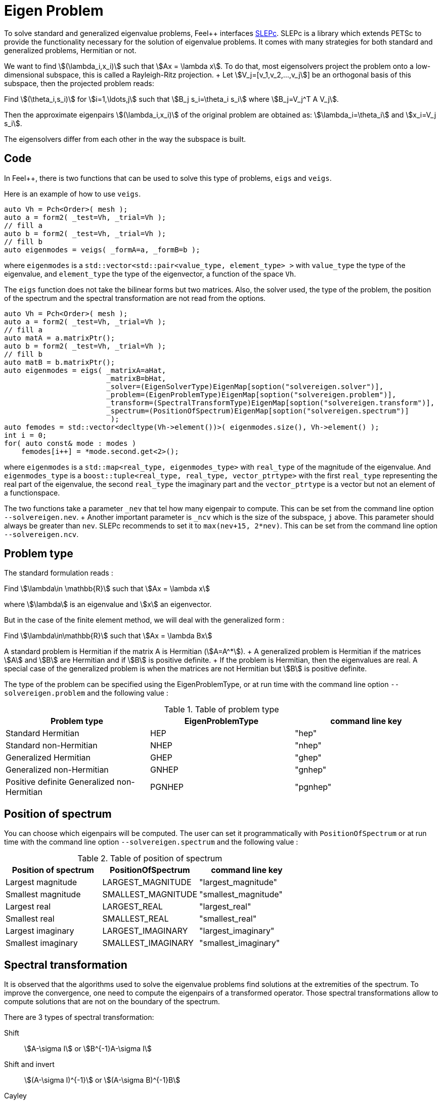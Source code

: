 // -*- mode: adoc -*-
= Eigen Problem

To solve standard and generalized eigenvalue problems, Feel++
interfaces http://slepc.upv.es[SLEPc]. SLEPc is a library which
extends PETSc to provide the functionality necessary for the solution
of eigenvalue problems. It comes with many strategies for both
standard and generalized problems, Hermitian or not.

We want to find stem:[(\lambda_i,x_i)] such that stem:[Ax = \lambda x]. To
do that, most eigensolvers project the problem onto a low-dimensional
subspace, this is called a Rayleigh-Ritz projection. + Let
stem:[V_j=[v_1,v_2,...,v_j]] be an orthogonal basis of this subspace,
then the projected problem reads:

Find stem:[(\theta_i,s_i)] for stem:[i=1,\ldots,j] such that stem:[B_j
s_i=\theta_i s_i] where stem:[B_j=V_j^T A V_j].


Then the approximate eigenpairs stem:[(\lambda_i,x_i)] of the original
problem are obtained as: stem:[\lambda_i=\theta_i] and stem:[x_i=V_j s_i].

The eigensolvers differ from each other in the way the subspace is built.

== Code

In Feel++, there is two functions that can be used to solve this type
of problems, `eigs` and `veigs`.

Here is an example of how to use `veigs`.

[source,cpp]
----
auto Vh = Pch<Order>( mesh );
auto a = form2( _test=Vh, _trial=Vh );
// fill a
auto b = form2( _test=Vh, _trial=Vh );
// fill b
auto eigenmodes = veigs( _formA=a, _formB=b );
----

where `eigenmodes` is a `std::vector<std::pair<value_type,
element_type> >` with `value_type` the type of the eigenvalue, and
`element_type` the type of the eigenvector, a function of the space
`Vh`.

The `eigs` function does not take the bilinear forms but two
matrices. Also, the solver used, the type of the problem, the position
of the spectrum and the spectral transformation are not read from the
options.

[source,cpp]
----
auto Vh = Pch<Order>( mesh );
auto a = form2( _test=Vh, _trial=Vh );
// fill a
auto matA = a.matrixPtr();
auto b = form2( _test=Vh, _trial=Vh );
// fill b
auto matB = b.matrixPtr();
auto eigenmodes = eigs( _matrixA=aHat,
                        _matrixB=bHat,
                        _solver=(EigenSolverType)EigenMap[soption("solvereigen.solver")],
                        _problem=(EigenProblemType)EigenMap[soption("solvereigen.problem")],
                        _transform=(SpectralTransformType)EigenMap[soption("solvereigen.transform")],
                        _spectrum=(PositionOfSpectrum)EigenMap[soption("solvereigen.spectrum")]
                         );
auto femodes = std::vector<decltype(Vh->element())>( eigenmodes.size(), Vh->element() );
int i = 0;
for( auto const& mode : modes )
    femodes[i++] = *mode.second.get<2>();
----

where `eigenmodes` is a `std::map<real_type, eigenmodes_type>` with
`real_type` of the magnitude of the eigenvalue. And `eigenmodes_type`
is a `boost::tuple<real_type, real_type, vector_ptrtype>` with the
first `real_type` representing the real part of the eigenvalue, the
second `real_type` the imaginary part and the `vector_ptrtype` is a
vector but not an element of a functionspace.

The two functions take a parameter `_nev` that tel how many eigenpair
to compute. This can be set from the command line option
`--solvereigen.nev`. + Another important parameter is `_ncv` which is
the size of the subspace, `j` above. This parameter should always be
greater than `nev`. SLEPc recommends to set it to `max(nev+15,
2*nev)`. This can be set from the command line option
`--solvereigen.ncv`.

== Problem type

The standard formulation reads :

Find stem:[\lambda\in \mathbb{R}] such that stem:[Ax = \lambda x]

where stem:[\lambda] is an eigenvalue and stem:[x] an eigenvector.

But in the case of the finite element method, we will deal with the
generalized form :

Find stem:[\lambda\in\mathbb{R}] such that stem:[Ax = \lambda Bx]

A standard problem is Hermitian if the matrix $$A$$ is Hermitian
(stem:[A=A^*]). + A generalized problem is Hermitian if the matrices
stem:[A] and stem:[B] are Hermitian and if stem:[B] is positive definite. + If
the problem is Hermitian, then the eigenvalues are real.  A special
case of the generalized problem is when the matrices are not Hermitian
but stem:[B] is positive definite.

The type of the problem can be specified using the EigenProblemType,
or at run time with the command line option `--solvereigen.problem`
and the following value :

.Table of problem type
[options="header"]
|===
| Problem type | EigenProblemType | command line key
|Standard Hermitian | HEP | "hep"
|Standard non-Hermitian | NHEP | "nhep"
|Generalized Hermitian | GHEP | "ghep"
|Generalized non-Hermitian | GNHEP | "gnhep"
|Positive definite Generalized non-Hermitian | PGNHEP | "pgnhep"
|===

== Position of spectrum

You can choose which eigenpairs will be computed. The user can set it
programmatically with `PositionOfSpectrum` or at run time with the
command line option `--solvereigen.spectrum` and the following value :

.Table of position of spectrum
[options="header"]
|===
|Position of spectrum | PositionOfSpectrum | command line key
|Largest magnitude | LARGEST_MAGNITUDE | "largest_magnitude"
|Smallest magnitude | SMALLEST_MAGNITUDE | "smallest_magnitude"
|Largest real | LARGEST_REAL | "largest_real"
|Smallest real | SMALLEST_REAL | "smallest_real"
|Largest imaginary | LARGEST_IMAGINARY | "largest_imaginary"
|Smallest imaginary | SMALLEST_IMAGINARY | "smallest_imaginary"
|===

== Spectral transformation

It is observed that the algorithms used to solve the eigenvalue
problems find solutions at the extremities of the spectrum. To improve
the convergence, one need to compute the eigenpairs of a transformed
operator. Those spectral transformations allow to compute solutions
that are not on the boundary of the spectrum.

There are 3 types of spectral transformation:

Shift:: stem:[A-\sigma I] or stem:[B^{-1}A-\sigma I]
Shift and invert:: stem:[(A-\sigma I)^{-1}] or stem:[(A-\sigma B)^{-1}B]
Cayley:: stem:[(A-\sigma I)^{-1}(A+\nu I)] or stem:[(A-\sigma B)^{-1}(A+\nu B)]

By default, shift and invert is used. You can change it with
`--solvereigen.transform`.

.Table of spectral transformation
[options="header"]
|===
| Spectral transformation | SpectralTransformationType | command line key
| Shift | SHIFT | shift
| Shift and invert | SINVERT | shift_invert
| Cayley | CAYLEY | cayley
|===

== Eigensolvers

The details of the implementation of the different solvers can be
found in the link:http://slepc.upv.es/documentation/manual.htm[SLEPc
Technical Reports].

The default solver is Krylov-Schur, but can be modified using
`EigenSolverType` or the option `--solvereigen.solver`.

.Table of eigensolver
[options="header"]
|===
| Solver | EigenSolverType | command line key
| Power | POWER | power
| Lapack | LAPACK | lapack
| Subspace | SUBSPACE | subspace
| Arnoldi | Arnoldi | arnoldi
| Lanczos | LANCZOS | lanczos
| Krylov-Schur | KRYLOVSCHUR | krylovschur
| Arpack | ARPACK | arpack
|===

Be careful that all solvers can not compute all the problem types and
positions of the spectrum. The possibilities are summarize in the
following table.

.Supported problem type for the eigensolvers
[options="header"]
|===
| Solver | Position of spectrum | Problem type
| Power | Largest magnitude | any
| Lapack | any | any
| Subspace | Largest magnitude | any
| Arnoldi | any | any
| Lanczos | any | standard and generalized Hermitian
| Krylov-Schur | any | any
| Arpack | any | any
|===

== Special cases of spectrum

=== Computing a large portion of the spectrum

In the case where you want compute a large number of eigenpairs, the
rule for `ncv` implies a huge amount of memory to be used. To improve
the performance, you can set the `mpd` parameter, which will limit the
dimension of the projected problem.

You can set it via the command line with `--solvereigen.mpd <mpd>`.

=== Computing all the eigenpairs in an interval

If you want to compute all the eigenpairs in a given interval, you
need to use the option `--solvereigen.interval-a` to set the beginning
of the interval and `--solvereigen.interval-b` to set the end.

In this case, be aware that the problem need to be generalized and
hermitian. The solver will be set to Krylov-Schur and the
transformation to shift and invert. Beside, you'll need to use a
linear solver that will compute the inertia of the matrix, this is set
to Cholesky, with mumps if you can use it. + For now, this method is
only implemented in the `eigs` function.
